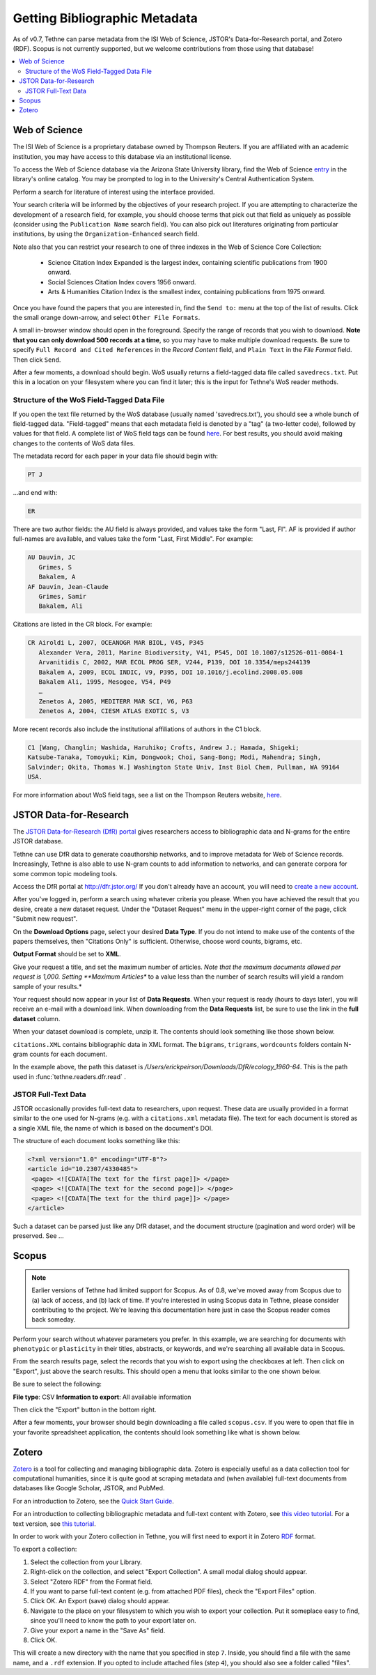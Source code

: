 .. _gettingdata:

Getting Bibliographic Metadata
==============================

As of v0.7, Tethne can parse metadata from the ISI Web of Science, JSTOR's
Data-for-Research portal, and Zotero (RDF). Scopus is not currently supported,
but we welcome contributions from those using that database!

.. contents::
   :local:
   :depth: 2

Web of Science
--------------

The ISI Web of Science is a proprietary database owned by Thompson Reuters.
If you are affiliated with an academic institution, you may have access to
this database via an institutional license.

To access the Web of Science database via the Arizona State University library,
find the Web of Science entry_ in the library's online catalog. You may be
prompted to log in to the University's Central Authentication System.

.. _entry: http://library.lib.asu.edu/record=e1000458

.. image:: _static/images/tutorial/getting.0.png
   :width: 60%

Perform a search for literature of interest using the interface provided.

Your search criteria will be informed by the objectives of your research
project. If you are attempting to characterize the development of a research
field, for example, you should choose terms that pick out that field as uniquely
as possible (consider using the ``Publication Name`` search field). You can also
pick out literatures originating from particular institutions, by using the
``Organization-Enhanced`` search field.

.. image:: _static/images/tutorial/getting.1.png
   :width: 60%

Note also that you can restrict your research to one of three indexes in the Web
of Science Core Collection:

   * Science Citation Index Expanded is the largest index, containing scientific
     publications from 1900 onward.
   * Social Sciences Citation Index covers 1956 onward.
   * Arts & Humanities Citation Index is the smallest index, containing
     publications from 1975 onward.

.. image:: _static/images/tutorial/getting.1.2.png
   :width: 60%

Once you have found the papers that you are interested in, find the ``Send to:``
menu at the top of the list of results. Click the small orange down-arrow, and
select ``Other File Formats``.

.. image:: _static/images/tutorial/getting.2.png
   :width: 60%

A small in-browser window should open in the foreground. Specify the range of
records that you wish to download. **Note that you can only download 500 records
at a time**, so you may have to make multiple download requests. Be sure to
specify ``Full Record and Cited References`` in the *Record Content* field, and
``Plain Text`` in the *File Format* field. Then click ``Send``.

.. image:: _static/images/tutorial/getting.3.png
   :width: 60%

After a few moments, a download should begin. WoS usually returns a field-tagged
data file called ``savedrecs.txt``. Put this in a location on your filesystem
where you can find it later; this is the input for Tethne's WoS reader methods.

.. image:: _static/images/tutorial/getting.4.png
   :width: 60%

.. _fieldtagged:

Structure of the WoS Field-Tagged Data File
```````````````````````````````````````````

If you open the text file returned by the WoS database (usually named
'savedrecs.txt'), you should see a whole bunch of field-tagged data.
"Field-tagged" means that each metadata field is denoted by a "tag" (a
two-letter code), followed by values for that field. A complete list of WoS
field tags can be found here_. For best results, you should avoid making changes
to the contents of WoS data files.

.. _here: http://images.webofknowledge.com/WOKRS53B4/help/WOS/hs_wos_fieldtags.html

The metadata record for each paper in your data file should begin with:

.. code-block:: none

   PT J

...and end with:

.. code-block:: none:

   ER

There are two author fields: the AU field is always provided, and values take
the form "Last, FI". AF is provided if author full-names are available, and
values take the form "Last, First Middle". For example:

.. code-block:: none

   AU Dauvin, JC
      Grimes, S
      Bakalem, A
   AF Dauvin, Jean-Claude
      Grimes, Samir
      Bakalem, Ali

Citations are listed in the CR block. For example:

.. code-block:: none:

   CR Airoldi L, 2007, OCEANOGR MAR BIOL, V45, P345
      Alexander Vera, 2011, Marine Biodiversity, V41, P545, DOI 10.1007/s12526-011-0084-1
      Arvanitidis C, 2002, MAR ECOL PROG SER, V244, P139, DOI 10.3354/meps244139
      Bakalem A, 2009, ECOL INDIC, V9, P395, DOI 10.1016/j.ecolind.2008.05.008
      Bakalem Ali, 1995, Mesogee, V54, P49
      …
      Zenetos A, 2005, MEDITERR MAR SCI, V6, P63
      Zenetos A, 2004, CIESM ATLAS EXOTIC S, V3

More recent records also include the institutional affiliations of authors in the C1
block.

.. code-block:: none:

   C1 [Wang, Changlin; Washida, Haruhiko; Crofts, Andrew J.; Hamada, Shigeki;
   Katsube-Tanaka, Tomoyuki; Kim, Dongwook; Choi, Sang-Bong; Modi, Mahendra; Singh,
   Salvinder; Okita, Thomas W.] Washington State Univ, Inst Biol Chem, Pullman, WA 99164
   USA.

For more information about WoS field tags, see a list on the Thompson Reuters website,
here_.

.. _here: http://images.webofknowledge.com/WOKRS53B4/help/WOS/hs_wos_fieldtags.html

.. _getting-jstor:

JSTOR Data-for-Research
-----------------------

The `JSTOR Data-for-Research (DfR) portal
<http://dfr.jstor.org/?&helpview=about_dfr>`_ gives researchers access to
bibliographic data and N-grams for the entire JSTOR database.

Tethne can use DfR data to generate coauthorship networks, and to improve
metadata for Web of Science records. Increasingly, Tethne is also able to use
N-gram counts to add information to networks, and can generate corpora for some
common topic modeling tools.

Access the DfR portal at
`http://dfr.jstor.org/ <http://dfr.jstor.org/>`_ If you don't already have an
account, you will need to `create a new account
<http://dfr.jstor.org/accounts/register/>`_.

After you've logged in, perform a search using whatever criteria you please.
When you have achieved the result that you desire, create a new dataset request.
Under the "Dataset Request" menu in the upper-right corner of the page, click
"Submit new request".

.. image:: _static/images/tutorial/getting.5.png
   :width: 60%

On the **Download Options** page, select your desired **Data Type**. If you do
not intend to make use of the contents of the papers themselves, then "Citations
Only" is sufficient. Otherwise, choose word counts, bigrams, etc.

**Output Format** should be set to **XML**.

Give your request a title, and set the maximum number of articles. *Note that
the maximum documents allowed per request is 1,000. Setting **Maximum Articles**
to a value less than the number of search results will yield a random sample of
your results.*

.. image:: _static/images/tutorial/getting.6.png
   :width: 60%

Your request should now appear in your list of **Data Requests**. When your
request is ready (hours to days later), you will receive an e-mail with a
download link. When downloading from the **Data Requests** list, be sure to use
the link in the **full dataset** column.

.. image:: _static/images/tutorial/getting.7.png
   :width: 60%

When your dataset download is complete, unzip it. The contents should look
something like those shown below.

.. image:: _static/images/tutorial/getting.8.png
   :width: 40%

``citations.XML`` contains bibliographic data in XML format. The ``bigrams``,
``trigrams``, ``wordcounts`` folders contain N-gram counts for each document.

In the example above, the path this dataset is
`/Users/erickpeirson/Downloads/DfR/ecology_1960-64`. This is the path used in
:func:`tethne.readers.dfr.read` .

JSTOR Full-Text Data
````````````````````

JSTOR occasionally provides full-text data to researchers, upon request. These
data are usually provided in a format similar to the one used for N-grams
(e.g. with a ``citations.xml`` metadata file). The text for each document is
stored as a single XML file, the name of which is based on the document's DOI.

The structure of each document looks something like this:

.. code-block:: xml

   <?xml version="1.0" encoding="UTF-8"?>
   <article id="10.2307/4330485">
    <page> <![CDATA[The text for the first page]]> </page>
    <page> <![CDATA[The text for the second page]]> </page>
    <page> <![CDATA[The text for the third page]]> </page>
   </article>


Such a dataset can be parsed just like any DfR dataset, and the document
structure (pagination and word order) will be preserved. See ...

Scopus
------

.. note:: Earlier versions of Tethne had limited support for Scopus. As of 0.8, we've
          moved away from Scopus due to (a) lack of access, and (b) lack of time. If
          you're interested in using Scopus data in Tethne, please consider contributing
          to the project. We're leaving this documentation here just in case the Scopus
          reader comes back someday.

Perform your search without whatever parameters you prefer. In this example, we
are searching for documents with ``phenotypic`` or ``plasticity`` in their
titles, abstracts, or keywords, and we're searching all available data in
Scopus.

.. image:: _static/images/tutorial/getting.9.png
   :width: 60%

From the search results page, select the records that you wish to export using
the checkboxes at left. Then click on "Export", just above the search results.
This should open a menu that looks similar to the one shown below.

Be sure to select the following:

**File type**: CSV
**Information to export**: All available information

Then click the "Export" button in the bottom right.

.. image:: _static/images/tutorial/getting.10.png
   :width: 60%

After a few moments, your browser should begin downloading a file called
``scopus.csv``. If you were to open that file in your favorite spreadsheet
application, the contents should look something like what is shown below.

.. image:: _static/images/tutorial/getting.11.png
   :width: 60%

Zotero
------

`Zotero <https://www.zotero.org/>`_ is a tool for collecting and managing
bibliographic data. Zotero is especially useful as a data collection tool for
computational humanities, since it is quite good at scraping metadata and (when
available) full-text documents from databases like Google Scholar, JSTOR, and
PubMed.

For an introduction to Zotero, see the `Quick Start Guide
<https://www.zotero.org/support/quick_start_guide>`_.

For an introduction to collecting bibliographic metadata and full-text
content with Zotero, see `this video tutorial <https://vimeo.com/84316405>`_.
For a text version, see `this tutorial
<https://github.com/erickpeirson/methods/blob/master/1-collecting-data-with-zotero.md>`_.

In order to work with your Zotero collection in Tethne, you will first need to
export it in Zotero
`RDF <https://en.wikipedia.org/wiki/Resource_Description_Framework>`_ format.

.. Note: This format isn't strictly valid RDF (puzzlingly), but the necessary
         corrections are made internally to parse it.

To export a collection:

1. Select the collection from your Library.
2. Right-click on the collection, and select "Export Collection". A small modal
   dialog should appear.
3. Select "Zotero RDF" from the Format field.
4. If you want to parse full-text content (e.g. from attached PDF files), check
   the "Export Files" option.
5. Click OK. An Export (save) dialog should appear.
6. Navigate to the place on your filesystem to which you wish to export your
   collection. Put it someplace easy to find, since you'll need to know the path
   to your export later on.
7. Give your export a name in the "Save As" field.
8. Click OK.

This will create a new directory with the name that you specified in step ``7``.
Inside, you should find a file with the same name, and a ``.rdf`` extension. If
you opted to include attached files (step ``4``), you should also see a folder
called "files".
